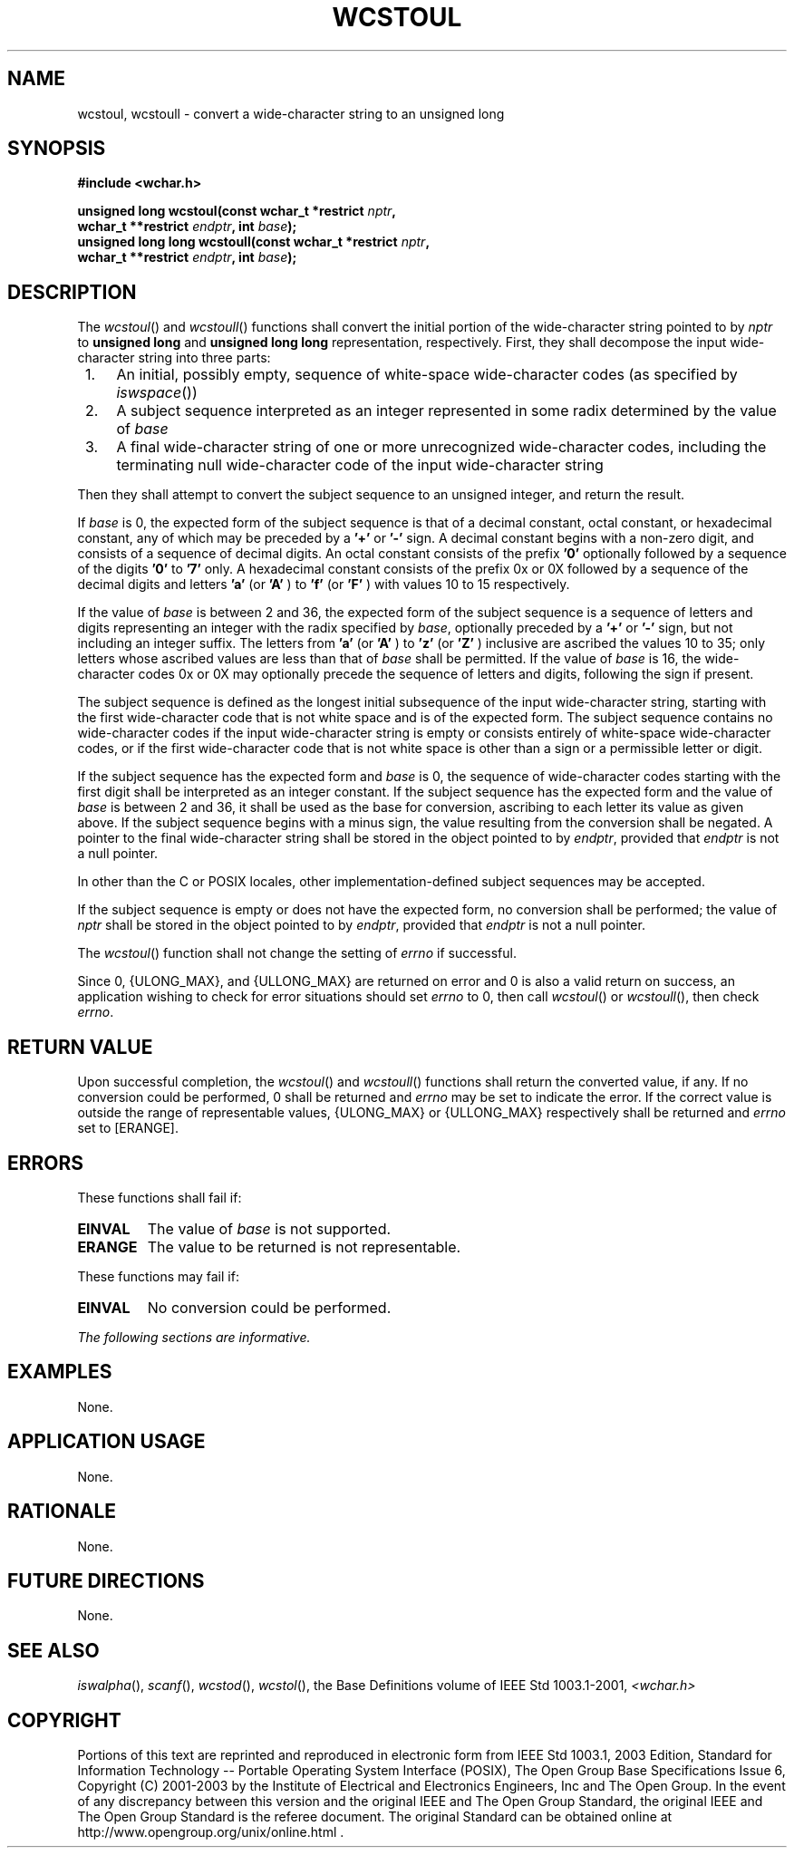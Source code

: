 .\" Copyright (c) 2001-2003 The Open Group, All Rights Reserved 
.TH "WCSTOUL" 3 2003 "IEEE/The Open Group" "POSIX Programmer's Manual"
.\" wcstoul 
.SH NAME
wcstoul, wcstoull \- convert a wide-character string to an unsigned
long
.SH SYNOPSIS
.LP
\fB#include <wchar.h>
.br
.sp
unsigned long wcstoul(const wchar_t *restrict\fP \fInptr\fP\fB,
.br
\ \ \ \ \ \  wchar_t **restrict\fP \fIendptr\fP\fB, int\fP \fIbase\fP\fB);
.br
unsigned long long wcstoull(const wchar_t *restrict\fP \fInptr\fP\fB,
.br
\ \ \ \ \ \  wchar_t **restrict\fP \fIendptr\fP\fB, int\fP \fIbase\fP\fB);
.br
\fP
.SH DESCRIPTION
.LP
The \fIwcstoul\fP() and \fIwcstoull\fP() functions shall convert the
initial portion of the wide-character string pointed to
by \fInptr\fP to \fBunsigned long\fP and \fBunsigned long long\fP
representation, respectively. First, they shall decompose the
input wide-character string into three parts:
.IP " 1." 4
An initial, possibly empty, sequence of white-space wide-character
codes (as specified by \fIiswspace\fP())
.LP
.IP " 2." 4
A subject sequence interpreted as an integer represented in some radix
determined by the value of \fIbase\fP
.LP
.IP " 3." 4
A final wide-character string of one or more unrecognized wide-character
codes, including the terminating null wide-character
code of the input wide-character string
.LP
.LP
Then they shall attempt to convert the subject sequence to an unsigned
integer, and return the result.
.LP
If \fIbase\fP is 0, the expected form of the subject sequence is that
of a decimal constant, octal constant, or hexadecimal
constant, any of which may be preceded by a \fB'+'\fP or \fB'-'\fP
sign. A decimal constant begins with a non-zero digit, and
consists of a sequence of decimal digits. An octal constant consists
of the prefix \fB'0'\fP optionally followed by a sequence
of the digits \fB'0'\fP to \fB'7'\fP only. A hexadecimal constant
consists of the prefix 0x or 0X followed by a sequence of
the decimal digits and letters \fB'a'\fP (or \fB'A'\fP ) to \fB'f'\fP
(or \fB'F'\fP ) with values 10 to 15
respectively.
.LP
If the value of \fIbase\fP is between 2 and 36, the expected form
of the subject sequence is a sequence of letters and digits
representing an integer with the radix specified by \fIbase\fP, optionally
preceded by a \fB'+'\fP or \fB'-'\fP sign, but
not including an integer suffix. The letters from \fB'a'\fP (or \fB'A'\fP
) to \fB'z'\fP (or \fB'Z'\fP ) inclusive are
ascribed the values 10 to 35; only letters whose ascribed values are
less than that of \fIbase\fP shall be permitted. If the value
of \fIbase\fP is 16, the wide-character codes 0x or 0X may optionally
precede the sequence of letters and digits, following the
sign if present.
.LP
The subject sequence is defined as the longest initial subsequence
of the input wide-character string, starting with the first
wide-character code that is not white space and is of the expected
form. The subject sequence contains no wide-character codes if
the input wide-character string is empty or consists entirely of white-space
wide-character codes, or if the first wide-character
code that is not white space is other than a sign or a permissible
letter or digit.
.LP
If the subject sequence has the expected form and \fIbase\fP is 0,
the sequence of wide-character codes starting with the first
digit shall be interpreted as an integer constant. If the subject
sequence has the expected form and the value of \fIbase\fP is
between 2 and 36, it shall be used as the base for conversion, ascribing
to each letter its value as given above. If the subject
sequence begins with a minus sign, the value resulting from the conversion
shall be negated. A pointer to the final wide-character
string shall be stored in the object pointed to by \fIendptr\fP, provided
that \fIendptr\fP is not a null pointer.
.LP
In other than the C  or POSIX  locales, other
implementation-defined subject sequences may be accepted.
.LP
If the subject sequence is empty or does not have the expected form,
no conversion shall be performed; the value of \fInptr\fP
shall be stored in the object pointed to by \fIendptr\fP, provided
that \fIendptr\fP is not a null pointer.
.LP
The
\fIwcstoul\fP() function shall not change the setting of \fIerrno\fP
if successful.
.LP
Since 0, {ULONG_MAX}, and {ULLONG_MAX} are returned on error and 0
is also a valid return on success, an application wishing to
check for error situations should set \fIerrno\fP to 0, then call
\fIwcstoul\fP() or \fIwcstoull\fP(), then check \fIerrno\fP.
.SH RETURN VALUE
.LP
Upon successful completion, the \fIwcstoul\fP() and \fIwcstoull\fP()
functions shall return the converted value, if any. If no
conversion could be performed, 0 shall be returned  and \fIerrno\fP
may be set to indicate the error.  If the correct value is outside
the range of representable values,
{ULONG_MAX} or {ULLONG_MAX} respectively shall be returned and \fIerrno\fP
set to [ERANGE].
.SH ERRORS
.LP
These functions shall fail if:
.TP 7
.B EINVAL
The value of \fIbase\fP is not supported. 
.TP 7
.B ERANGE
The value to be returned is not representable.
.sp
.LP
These functions may fail if:
.TP 7
.B EINVAL
No
conversion could be performed. 
.sp
.LP
\fIThe following sections are informative.\fP
.SH EXAMPLES
.LP
None.
.SH APPLICATION USAGE
.LP
None.
.SH RATIONALE
.LP
None.
.SH FUTURE DIRECTIONS
.LP
None.
.SH SEE ALSO
.LP
\fIiswalpha\fP(), \fIscanf\fP(), \fIwcstod\fP(), \fIwcstol\fP(),
the Base Definitions volume of
IEEE\ Std\ 1003.1-2001, \fI<wchar.h>\fP
.SH COPYRIGHT
Portions of this text are reprinted and reproduced in electronic form
from IEEE Std 1003.1, 2003 Edition, Standard for Information Technology
-- Portable Operating System Interface (POSIX), The Open Group Base
Specifications Issue 6, Copyright (C) 2001-2003 by the Institute of
Electrical and Electronics Engineers, Inc and The Open Group. In the
event of any discrepancy between this version and the original IEEE and
The Open Group Standard, the original IEEE and The Open Group Standard
is the referee document. The original Standard can be obtained online at
http://www.opengroup.org/unix/online.html .
